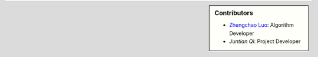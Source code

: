 .. sidebar:: Contributors

    * `Zhengchao Luo <https://github.com/Lzcstan>`__: Algorithm Developer
    * `Juntian Qi`: Project Developer